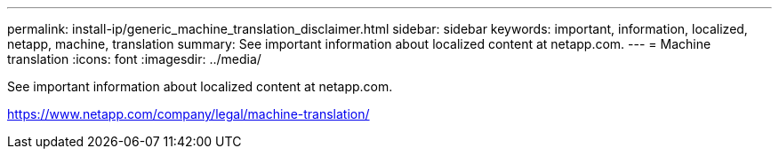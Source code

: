---
permalink: install-ip/generic_machine_translation_disclaimer.html
sidebar: sidebar
keywords: important, information, localized, netapp, machine, translation
summary: See important information about localized content at netapp.com.
---
= Machine translation
:icons: font
:imagesdir: ../media/

See important information about localized content at netapp.com.

https://www.netapp.com/company/legal/machine-translation/
